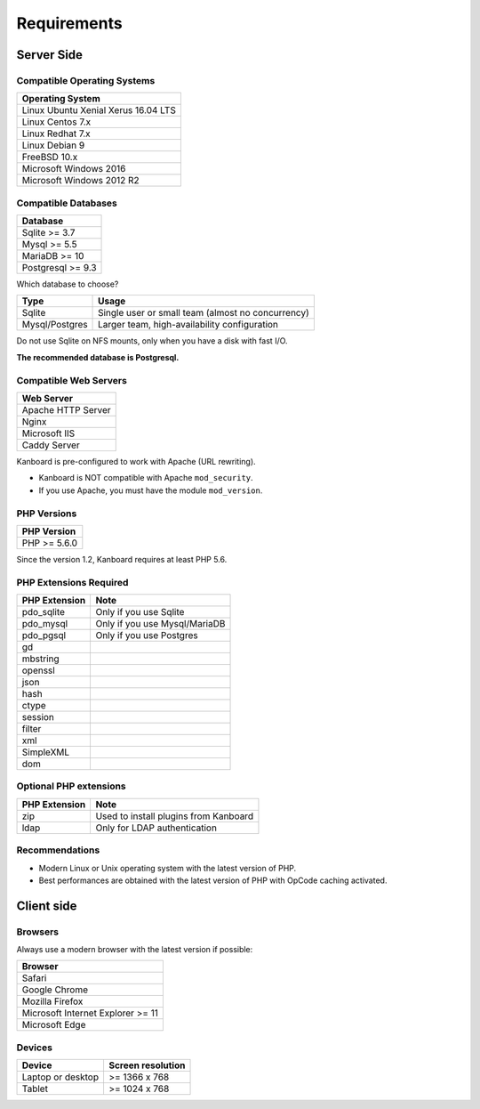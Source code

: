 Requirements
============

Server Side
-----------

Compatible Operating Systems
~~~~~~~~~~~~~~~~~~~~~~~~~~~~

+-------------------------------------+
| Operating System                    |
+=====================================+
| Linux Ubuntu Xenial Xerus 16.04 LTS |
+-------------------------------------+
| Linux Centos 7.x                    |
+-------------------------------------+
| Linux Redhat 7.x                    |
+-------------------------------------+
| Linux Debian 9                      |
+-------------------------------------+
| FreeBSD 10.x                        |
+-------------------------------------+
| Microsoft Windows 2016              |
+-------------------------------------+
| Microsoft Windows 2012 R2           |
+-------------------------------------+

Compatible Databases
~~~~~~~~~~~~~~~~~~~~

+-------------------+
| Database          |
+===================+
| Sqlite >= 3.7     |
+-------------------+
| Mysql >= 5.5      |
+-------------------+
| MariaDB >= 10     |
+-------------------+
| Postgresql >= 9.3 |
+-------------------+

Which database to choose?

+----------------+---------------------------------------------------+
| Type           | Usage                                             |
+================+===================================================+
| Sqlite         | Single user or small team (almost no concurrency) |
+----------------+---------------------------------------------------+
| Mysql/Postgres | Larger team, high-availability configuration      |
+----------------+---------------------------------------------------+

Do not use Sqlite on NFS mounts, only when you have a disk with fast
I/O.

**The recommended database is Postgresql.**

Compatible Web Servers
~~~~~~~~~~~~~~~~~~~~~~

+--------------------+
| Web Server         |
+====================+
| Apache HTTP Server |
+--------------------+
| Nginx              |
+--------------------+
| Microsoft IIS      |
+--------------------+
| Caddy Server       |
+--------------------+

Kanboard is pre-configured to work with Apache (URL rewriting).

-  Kanboard is NOT compatible with Apache ``mod_security``.
-  If you use Apache, you must have the module ``mod_version``.

PHP Versions
~~~~~~~~~~~~

+--------------+
| PHP Version  |
+==============+
| PHP >= 5.6.0 |
+--------------+

Since the version 1.2, Kanboard requires at least PHP 5.6.

PHP Extensions Required
~~~~~~~~~~~~~~~~~~~~~~~

+---------------+-------------------------------+
| PHP Extension | Note                          |
+===============+===============================+
| pdo_sqlite    | Only if you use Sqlite        |
+---------------+-------------------------------+
| pdo_mysql     | Only if you use Mysql/MariaDB |
+---------------+-------------------------------+
| pdo_pgsql     | Only if you use Postgres      |
+---------------+-------------------------------+
| gd            |                               |
+---------------+-------------------------------+
| mbstring      |                               |
+---------------+-------------------------------+
| openssl       |                               |
+---------------+-------------------------------+
| json          |                               |
+---------------+-------------------------------+
| hash          |                               |
+---------------+-------------------------------+
| ctype         |                               |
+---------------+-------------------------------+
| session       |                               |
+---------------+-------------------------------+
| filter        |                               |
+---------------+-------------------------------+
| xml           |                               |
+---------------+-------------------------------+
| SimpleXML     |                               |
+---------------+-------------------------------+
| dom           |                               |
+---------------+-------------------------------+

Optional PHP extensions
~~~~~~~~~~~~~~~~~~~~~~~

+---------------+---------------------------------------+
| PHP Extension | Note                                  |
+===============+=======================================+
| zip           | Used to install plugins from Kanboard |
+---------------+---------------------------------------+
| ldap          | Only for LDAP authentication          |
+---------------+---------------------------------------+

Recommendations
~~~~~~~~~~~~~~~

-  Modern Linux or Unix operating system with the latest version of PHP.
-  Best performances are obtained with the latest version of PHP with
   OpCode caching activated.

Client side
-----------

Browsers
~~~~~~~~

Always use a modern browser with the latest version if possible:

+-----------------------------------+
| Browser                           |
+===================================+
| Safari                            |
+-----------------------------------+
| Google Chrome                     |
+-----------------------------------+
| Mozilla Firefox                   |
+-----------------------------------+
| Microsoft Internet Explorer >= 11 |
+-----------------------------------+
| Microsoft Edge                    |
+-----------------------------------+

Devices
~~~~~~~

+-------------------+-------------------+
| Device            | Screen resolution |
+===================+===================+
| Laptop or desktop | >= 1366 x 768     |
+-------------------+-------------------+
| Tablet            | >= 1024 x 768     |
+-------------------+-------------------+
